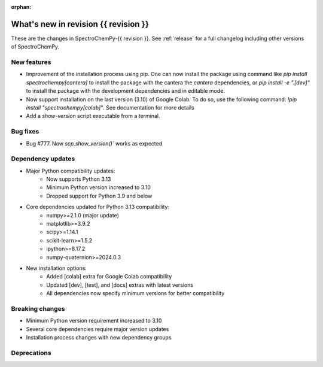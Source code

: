 :orphan:

What's new in revision {{ revision }}
---------------------------------------------------------------------------------------

These are the changes in SpectroChemPy-{{ revision }}.
See :ref:`release` for a full changelog including other versions of SpectroChemPy.

..
   Do not remove the ``revision`` marker. It will be replaced during doc building.
   Also do not delete the section titles.
   Add your list of changes between (Add here) and (section) comments
   keeping a blank line before and after this list.


.. section

New features
~~~~~~~~~~~~
.. Add here new public features (do not delete this comment)

* Improvement of the installation process using pip.
  One can now install the package using command
  like `pip install spectrochempy[cantera]` to install the package with the cantera
  the `cantera` dependencies,
  or `pip install -e ".[dev]"` to install the package with the
  development dependencies and in editable mode.
* Now support installation on the last version (3.10) of Google Colab. To do so, use the following command:
  `!pip install "spectrochempy[colab]"`. See documentation for more details
* Add a `show-version` script executable from a terminal.

.. section

Bug fixes
~~~~~~~~~
.. Add here new bug fixes (do not delete this comment)

* Bug #777. Now `scp.show_version()`` works as expected

.. section

Dependency updates
~~~~~~~~~~~~~~~~~~
.. Add here new dependency updates (do not delete this comment)

* Major Python compatibility updates:
    - Now supports Python 3.13
    - Minimum Python version increased to 3.10
    - Dropped support for Python 3.9 and below

* Core dependencies updated for Python 3.13 compatibility:
    - numpy>=2.1.0 (major update)
    - matplotlib>=3.9.2
    - scipy>=1.14.1
    - scikit-learn>=1.5.2
    - ipython>=8.17.2
    - numpy-quaternion>=2024.0.3

* New installation options:
    - Added [colab] extra for Google Colab compatibility
    - Updated [dev], [test], and [docs] extras with latest versions
    - All dependencies now specify minimum versions for better compatibility

.. section

Breaking changes
~~~~~~~~~~~~~~~~
.. Add here new breaking changes (do not delete this comment)

* Minimum Python version requirement increased to 3.10
* Several core dependencies require major version updates
* Installation process changes with new dependency groups

.. section

Deprecations
~~~~~~~~~~~~
.. Add here new deprecations (do not delete this comment)
